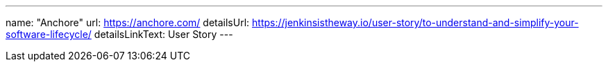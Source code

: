 ---
name: "Anchore"
url: https://anchore.com/
detailsUrl: https://jenkinsistheway.io/user-story/to-understand-and-simplify-your-software-lifecycle/
detailsLinkText: User Story
---

